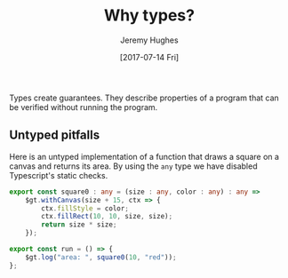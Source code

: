 #+TITLE: Why types?
#+AUTHOR: Jeremy Hughes
#+EMAIL: jedahu@gmail.com
#+DATE: [2017-07-14 Fri]

Types create guarantees. They describe properties of a program that can be
verified without running the program.


** Untyped pitfalls

Here is an untyped implementation of a function that draws a square on a canvas
and returns its area. By using the =any= type we have disabled Typescript's static
checks.
#+BEGIN_SRC ts :module square0
export const square0 : any = (size : any, color : any) : any =>
    $gt.withCanvas(size + 15, ctx => {
        ctx.fillStyle = color;
        ctx.fillRect(10, 10, size, size);
        return size * size;
    });

export const run = () => {
    $gt.log("area: ", square0(10, "red"));
};
#+END_SRC

# These functions are vulnerable to the following runtime failures:

# #+BEGIN_SRC ts :module wrong-arity
# import {triangle} from "triangle";

# // It could be that `showTriangle` originally took one argument. Someone changed
# // it, and now this preexisting code breaks with no warning.
# export const run = () => showTriangle(5);
# #+END_SRC

# #+BEGIN_SRC ts :module bad-arg-value
# import {triangle} from "triangle";

# // Forgot to convert Roman to Arabic.
# export const run = () => triangle("IV");
# #+END_SRC

# #+BEGIN_SRC ts :module mishandled-return-value
# import {triangle} from "triangle";

# // Thought `showTriangle` returned an array.
# export const run = () => showTriangle(3, "x").map(_ => "*");
# #+END_SRC


# ** Untyped mitigations

# We can add assertions:
# #+BEGIN_SRC ts :module triangle1
# import {assert} from "gt-lib";

# export const isNatural : any = (n : any) : any =>
#     n % 1 === 0 && n >= 0;

# export const isChar : any = (c : any) : any =>
#     typeof c === "string" && c.length === 1;

# const assertNatural : any = (n : any) : any =>
#     assert(isNatural(n), "natural number required");

# const assertChar : any = (c : any) : any =>
#     assert(isChar(c), "char required");

# export const triangle : any = (n : any) : any => {
#     assertNatural(n);
#     return (n * (n + 1)) / 2;
# };

# export const showTriangle : any = (n : any, char : any) : any => {
#     assertNatural(n);
#     assertChar(char);
#     let s = "";
#     for (; n > 0; --n) {
#         s = s + char.repeat(n) + "\n";
#     }
#     return s;
# };

# export const run = () => {
#     console.log(triangle(3));
#     console.log(showTriangle(4, "x"));
# };
# #+END_SRC

# We can write tests:
# #+BEGIN_SRC ts :module triangle-tests
# import {triangle, isNatural, isChar} from "triangle1";

# const testTriangle : any = (n : any) : any => {
#     try {
#         const x = triangle(n);
#         return isNatural(n) && isNatural(x);
#     }
#     catch (e) {
#         return !isNatural(n);
#     }
# };

# export const run = () => {
#     console.log(testTriangle(3));
#     console.log(testTriangle(-4));
#     console.log(testTriangle(5.5));
#     console.log(testTriangle("abc"));
# };
# #+END_SRC

# But assertions only operate at run time and tests can only protect against
# incorrect implementation, not incorrect use, so all calling code needs to be
# tested too.

# As written, the function comes with some external static guarantees. The
# Typescript checker ensures that =triangle=:
# - is called with exactly one argument
# - which is a =number=

# In addition, we've asserted that the argument is a natural number and documented
# that requirement so callers know.

# Breaching the statically checked invariants will result in a "compile time"
# error as in the next two examples:
# #+BEGIN_SRC ts :module arity-static-error :error static
# import {triangle} from "triangle";

# export const run = () => triangle(
#     // 3, 4 // uncomment to check with >1 args
# );
# #+END_SRC

# #+BEGIN_SRC ts :module type-static-error :error static
# import {triangle} from "triangle";

# export const run = () => triangle("3");
# #+END_SRC

# Breaching the run time checked invariants will result in a "run time" error:
# #+BEGIN_SRC ts :module triangle-bad-arg :error runtime
# import {triangle} from "triangle";

# export const run = () => triangle(-3);
# #+END_SRC

# Forgetting to write the run time check or getting it wrong (should have been ~n
# >= 0~) will also result in a "run time" error:
# #+BEGIN_SRC ts :module triangle-bad-arg-check :error runtime
# import {triangle} from "triangle";

# export const run = () => triangle(0);
# #+END_SRC

# The run time check is problematic:
# - To be safe, all functions expecting a natural number must check their input
#   and check it correctly.
# - However, this does nothing to prevent callers from passing bad values.
#   (Accident, not reading the documentation, documentation incorrect.)
# - So to ensure good behaviour, callers either need to check the value as well or
#   catch the error.

# #+BEGIN_SRC ts :module caller-checks-too
# import {triangle} from "triangle";

# export const run = () => {
#     const val = "3";
#     // const val = window.prompt("Calculate the triangular number for:");
#     const n = parseInt(val || "", 10);
#     if (n <= 0) {
#         console.log(`Bad triangle: ${n}`);
#     }
#     else {
#         console.log(`Triangular number ${n} is ${triangle(n)}`);
#     }
# };
# #+END_SRC

# What we need is a new type for naturals. If we have one, bad arguments will be
# flagged at compile time and =triangle= won't need to perform any argument
# checking.


# ** Turning run time errors into compile time ones

# Define a natural number type. It throws if its value is invalid.
# #+BEGIN_SRC ts :module natural-number
# import {assert} from "gt-lib";

# export class Nat {
#     "@nominal" : "8ca72d35-25b7-4029-84cf-5deee9bf617a";

#     private constructor(public readonly val : number) {}

#     static is(n : number) : boolean {
#         return n % 1 === 0 && n >= 0;
#     }

#     static mk(n : number) : Nat {
#         assert(Nat.is(n), "unnatural");
#         return new Nat(n);
#     }
# }

# export const nat = Nat.mk;
# #+END_SRC

# Define =triangle= in terms of the new type. No runtime checks necessary.
# #+BEGIN_SRC ts :module triangle2
# import {Nat, nat} from "natural-number";

# export const triangle = ({val} : Nat) : Nat =>
#     nat((val * (val + 1)) / 2);

# export const run = () => triangle(nat(3));
# #+END_SRC

# Invalid values are now incorrect types.
# #+BEGIN_SRC ts :module triangle2-bad-arg :error static
# import {triangle} from "triangle2";

# export const run = () => triangle(-3);
# #+END_SRC

# We've pushed the necessary runtime checks outside the =triangle= function. There
# is now no way to pass an invalid value to =triangle=.

# #+BEGIN_SRC ts :module check-once
# import {triangle} from "triangle2";
# import {Nat, nat} from "natural-number";

# export const run = () => {
#     const val = "3";
#     // const val = window.prompt("Calculate the triangular number for:");
#     const n = parseInt(val || "", 10);
#     if (!Nat.is(n)) {
#         console.log(`Bad triangle: ${n}`);
#     }
#     else {
#         console.log(`Triangular number ${n} is ${triangle(nat(n))}`);
#     }
# };
# #+END_SRC
